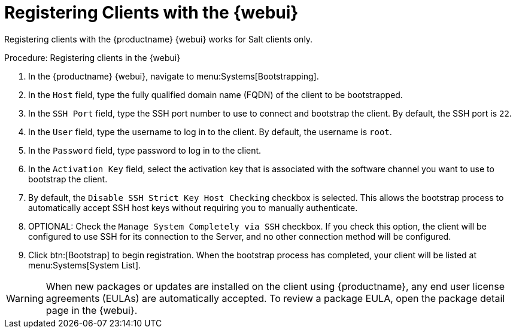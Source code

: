 [[registering.clients.webui]]
= Registering Clients with the {webui}

Registering clients with the {productname} {webui} works for Salt clients only.


.Procedure: Registering clients in the {webui}

. In the {productname} {webui}, navigate to menu:Systems[Bootstrapping].
. In the [guimenu]``Host`` field, type the fully qualified domain name (FQDN) of the client to be bootstrapped.
. In the [guimenu]``SSH Port`` field, type the SSH port number to use to connect and bootstrap the client.
By default, the SSH  port is [systemitem]``22``.
. In the [guimenu]``User`` field, type the username to log in to the client.
By default, the username is [systemitem]``root``.
. In the [guimenu]``Password`` field, type password to log in to the client.
. In the [guimenu]``Activation Key`` field, select the activation key that is associated with the software channel you want to use to bootstrap the client.
. By default, the [guimenu]``Disable SSH Strict Key Host Checking`` checkbox is selected.
This allows the bootstrap process to automatically accept SSH host keys without requiring you to manually authenticate.
. OPTIONAL: Check the [guimenu]``Manage System Completely via SSH`` checkbox.
If you check this option, the client will be configured to use SSH for its connection to the Server, and no other connection method will be configured.
. Click btn:[Bootstrap] to begin registration.
When the bootstrap process has completed, your client will be listed at menu:Systems[System List].


[WARNING]
====
When new packages or updates are installed on the client using {productname}, any end user license agreements (EULAs) are automatically accepted.
To review a package EULA, open the package detail page in the {webui}.
====

////
Old content below this line.
No longer a recommended install method, as per BZ#1131398. LKB 2019-04-05

This section describes using a bootstrap repository.
Registering Salt clients with a bootstrap client is the same as registering traditional clients, which is described at xref:quickstart3_chap_suma_keys_and_first_client.adoc#registering.clients.traditional[Registering Traditional Clients]. When using this method, ensure you enable the [guimenu]``Bootstrap using Salt`` and activation key options in [guimenu]``Configuration File Deployment``, so that highstate is applied automatically.
For information on using the {webui}, see xref:reference-webui-systems.adoc#ref.webui.systems.bootstrapping[Bootstrapping Salt].

You can also use these methods to change existing traditional clients into Salt clients.

[IMPORTANT]
.GPG Keys and Uyuni Client Tools
====
The GPG key used by Uyuni Client Tools is not trusted by default.
Either update your bootstrap repository to trust the key explicitly, or use the {webui} to manually trust the key from each client.
====


To register Salt clients with a bootstrap repository, you will need to have already set up a {susemgr} tools repository.
For more information, see xref:quickstart3_chap_suma_keys_and_first_client.adoc#create.tools.repository[Create Tools Repository].
You will also need to have fully synchronized a base channel for clients to obtain software packages (for example: `SLES12-SP4-Pool_for_x86_64`).


.Procedure: Registering Salt Clients
. On your client as {rootuser} enter the following command:
+

----
zypper ar http://FQDN.server.example.com/pub/repositories/sle/12/4/bootstrap/ \
   sles12-sp4
----
+

[NOTE]
====
Do not use ``HTTPS``.
Use `HTTP` instead to avoid errors.
====
+

. After adding the repository containing the necessary Salt packages execute:
+

----
zypper in salt-minion
----
. Modify the client configuration file to point to the fully qualified domain name ([replaceable]``FQDN``) of the {productname} server (master):
+

----
vi /etc/salt/minion
----
+
Find and change the line:
+

----
master: salt
----
+
to:
+

----
master: FQDN.server.example.com
----
. Restart the Salt client with:
+

----
systemctl restart salt-minion
----

Your newly registered client should now show up within the {webui} under menu:Salt[Keys].
Accept the [guimenu]``pending`` key to begin management.
////
